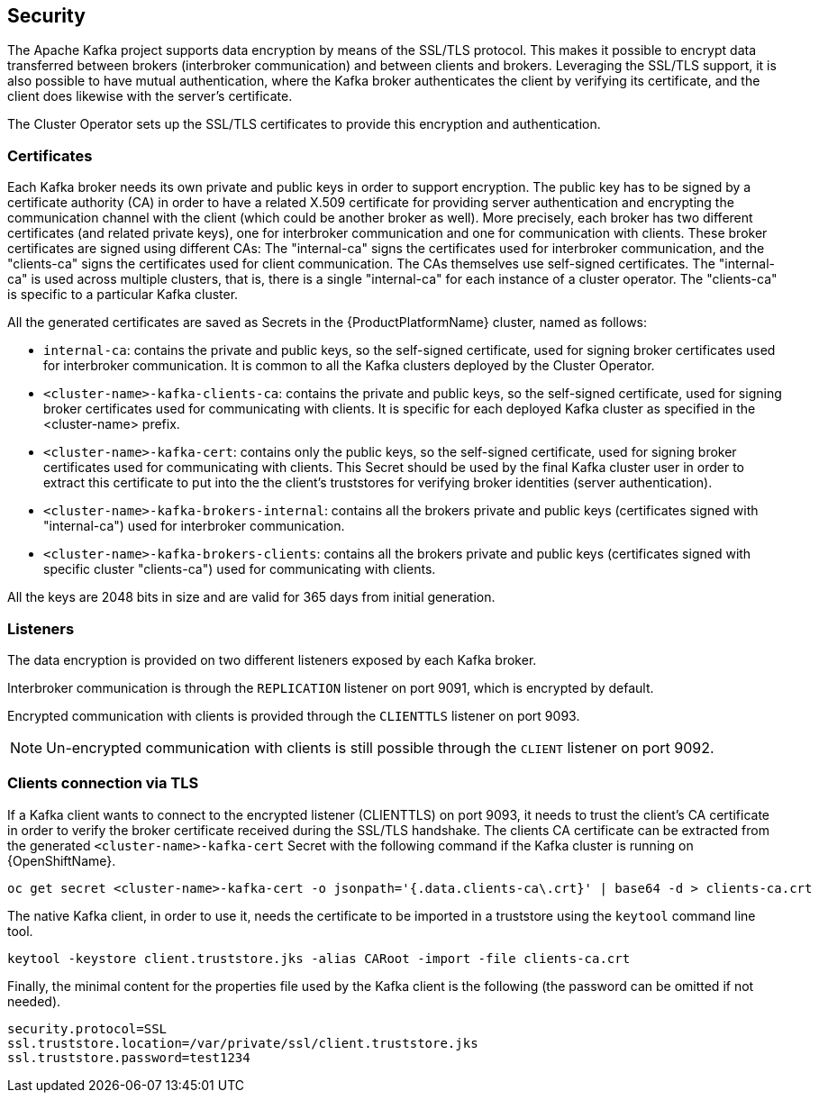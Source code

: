== Security

The Apache Kafka project supports data encryption by means of the SSL/TLS protocol.
This makes it possible to encrypt data transferred between brokers (interbroker communication) and between clients and brokers.
Leveraging the SSL/TLS support, it is also possible to have mutual authentication, where the Kafka broker authenticates the client by verifying its certificate, and the client does likewise with the server's certificate.

The Cluster Operator sets up the SSL/TLS certificates to provide this encryption and authentication.

=== Certificates

Each Kafka broker needs its own private and public keys in order to support encryption.
The public key has to be signed by a certificate authority (CA) in order to have a related X.509 certificate for providing server authentication and encrypting the communication channel with the client (which could be another broker as well).
More precisely, each broker has two different certificates (and related private keys), one for interbroker communication  and one for communication with clients.
These broker certificates are signed using different CAs: The "internal-ca" signs the certificates used for interbroker communication, and the "clients-ca" signs the certificates used for client communication.
The CAs themselves use self-signed certificates.
The "internal-ca" is used across multiple clusters, that is, there is a single "internal-ca" for each instance of a cluster operator. 
The "clients-ca" is specific to a particular Kafka cluster.

All the generated certificates are saved as Secrets in the {ProductPlatformName} cluster, named as follows:

* `internal-ca`: contains the private and public keys, so the self-signed certificate, used for signing broker certificates used for interbroker communication. It is common to all the Kafka clusters deployed by the Cluster Operator.
* `<cluster-name>-kafka-clients-ca`: contains the private and public keys, so the self-signed certificate, used for signing broker certificates used for communicating with clients. It is specific for each deployed Kafka cluster as specified in the <cluster-name> prefix.
* `<cluster-name>-kafka-cert`: contains only the public keys, so the self-signed certificate, used for signing broker certificates used for communicating with clients. This Secret should be used by the final Kafka cluster user in order to extract this certificate to put into the the client's truststores for verifying broker identities (server authentication).
* `<cluster-name>-kafka-brokers-internal`: contains all the brokers private and public keys (certificates signed with "internal-ca") used for interbroker communication.
* `<cluster-name>-kafka-brokers-clients`: contains all the brokers private and public keys (certificates signed with specific cluster "clients-ca") used for communicating with clients.

All the keys are 2048 bits in size and are valid for 365 days from initial generation.

=== Listeners

The data encryption is provided on two different listeners exposed by each Kafka broker.

Interbroker communication is through the `REPLICATION` listener on port 9091, which is encrypted by default.

Encrypted communication with clients is provided through the `CLIENTTLS` listener on port 9093.

NOTE: Un-encrypted communication with clients is still possible through the `CLIENT` listener on port 9092.

=== Clients connection via TLS

If a Kafka client wants to connect to the encrypted listener (CLIENTTLS) on port 9093, it needs to trust the client's CA certificate in order to verify the broker certificate received during the SSL/TLS handshake.
The clients CA certificate can be extracted from the generated `<cluster-name>-kafka-cert` Secret with the following command if the Kafka cluster is running on {OpenShiftName}.

[source,shell]
oc get secret <cluster-name>-kafka-cert -o jsonpath='{.data.clients-ca\.crt}' | base64 -d > clients-ca.crt

ifdef::Kubernetes[]
If the Kafka cluster is running on {KubernetesName}, the same result can be achieved with the following command.

[source,shell]
kubectl get secret <cluster-name>-kafka-cert -o jsonpath='{.data.clients-ca\.crt}' | base64 -d > clients-ca.crt

endif::Kubernetes[]
The native Kafka client, in order to use it, needs the certificate to be imported in a truststore using the `keytool` command line tool.

[source,shell]
keytool -keystore client.truststore.jks -alias CARoot -import -file clients-ca.crt

Finally, the minimal content for the properties file used by the Kafka client is the following (the password can be omitted if not needed).

[source]
security.protocol=SSL
ssl.truststore.location=/var/private/ssl/client.truststore.jks
ssl.truststore.password=test1234
